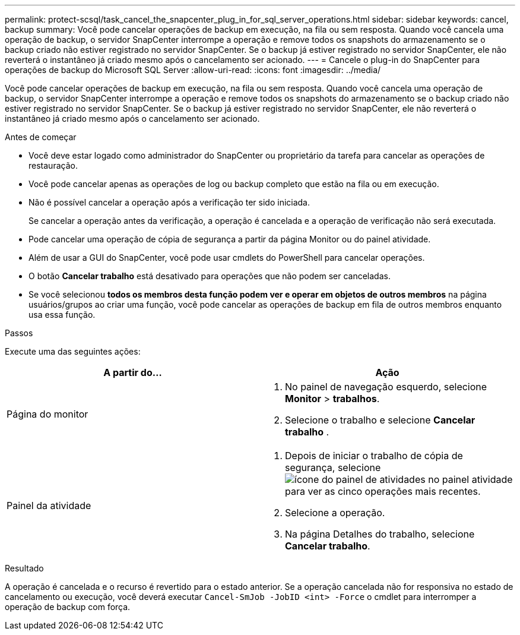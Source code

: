 ---
permalink: protect-scsql/task_cancel_the_snapcenter_plug_in_for_sql_server_operations.html 
sidebar: sidebar 
keywords: cancel, backup 
summary: Você pode cancelar operações de backup em execução, na fila ou sem resposta. Quando você cancela uma operação de backup, o servidor SnapCenter interrompe a operação e remove todos os snapshots do armazenamento se o backup criado não estiver registrado no servidor SnapCenter. Se o backup já estiver registrado no servidor SnapCenter, ele não reverterá o instantâneo já criado mesmo após o cancelamento ser acionado. 
---
= Cancele o plug-in do SnapCenter para operações de backup do Microsoft SQL Server
:allow-uri-read: 
:icons: font
:imagesdir: ../media/


[role="lead"]
Você pode cancelar operações de backup em execução, na fila ou sem resposta. Quando você cancela uma operação de backup, o servidor SnapCenter interrompe a operação e remove todos os snapshots do armazenamento se o backup criado não estiver registrado no servidor SnapCenter. Se o backup já estiver registrado no servidor SnapCenter, ele não reverterá o instantâneo já criado mesmo após o cancelamento ser acionado.

.Antes de começar
* Você deve estar logado como administrador do SnapCenter ou proprietário da tarefa para cancelar as operações de restauração.
* Você pode cancelar apenas as operações de log ou backup completo que estão na fila ou em execução.
* Não é possível cancelar a operação após a verificação ter sido iniciada.
+
Se cancelar a operação antes da verificação, a operação é cancelada e a operação de verificação não será executada.

* Pode cancelar uma operação de cópia de segurança a partir da página Monitor ou do painel atividade.
* Além de usar a GUI do SnapCenter, você pode usar cmdlets do PowerShell para cancelar operações.
* O botão *Cancelar trabalho* está desativado para operações que não podem ser canceladas.
* Se você selecionou *todos os membros desta função podem ver e operar em objetos de outros membros* na página usuários/grupos ao criar uma função, você pode cancelar as operações de backup em fila de outros membros enquanto usa essa função.


.Passos
Execute uma das seguintes ações:

|===
| A partir do... | Ação 


 a| 
Página do monitor
 a| 
. No painel de navegação esquerdo, selecione *Monitor* > *trabalhos*.
. Selecione o trabalho e selecione *Cancelar trabalho* .




 a| 
Painel da atividade
 a| 
. Depois de iniciar o trabalho de cópia de segurança, selecione image:../media/activity_pane_icon.gif["ícone do painel de atividades"] no painel atividade para ver as cinco operações mais recentes.
. Selecione a operação.
. Na página Detalhes do trabalho, selecione *Cancelar trabalho*.


|===
.Resultado
A operação é cancelada e o recurso é revertido para o estado anterior. Se a operação cancelada não for responsiva no estado de cancelamento ou execução, você deverá executar `Cancel-SmJob -JobID <int> -Force` o cmdlet para interromper a operação de backup com força.
